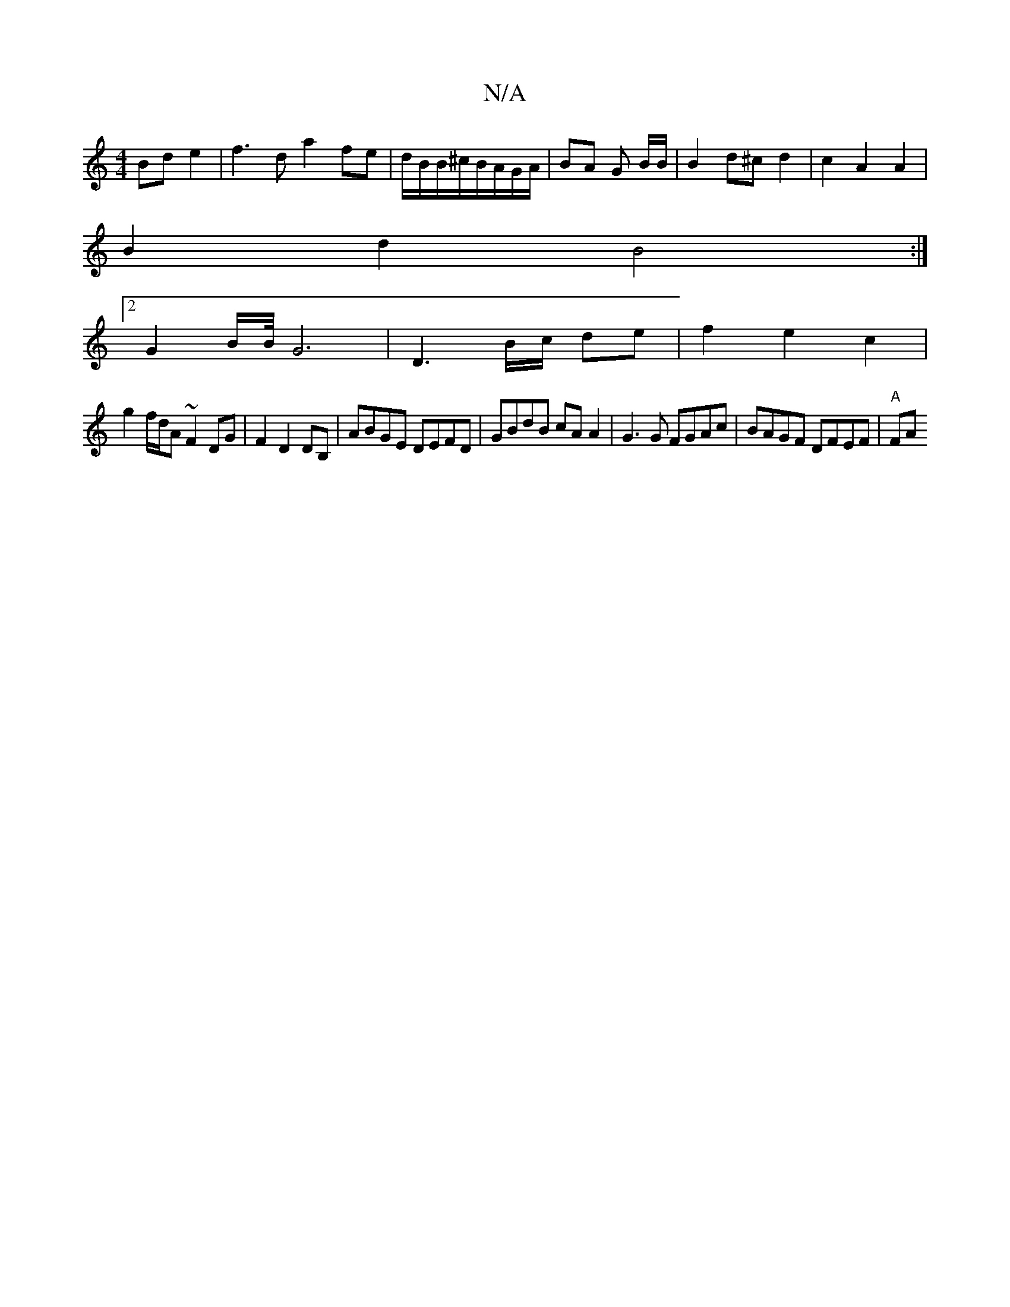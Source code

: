 X:1
T:N/A
M:4/4
R:N/A
K:Cmajor
 Bd e2 | f3 d a2 fe | d/B/B/^c/B/A/G/A/ | BA G B/B/|B2- d^c d2|c2 A2 A2 |
B2 d2 B4 :|
[2 G2 B/2B/4G6 | D3 B/c/ de | f2 e2 c2 |
g2 f/d/A ~F2 DG|F2 D2 DB,|ABGE DEFD| GBdB cAA2|G3G FGAc|BAGF DFEF|"A" FA 